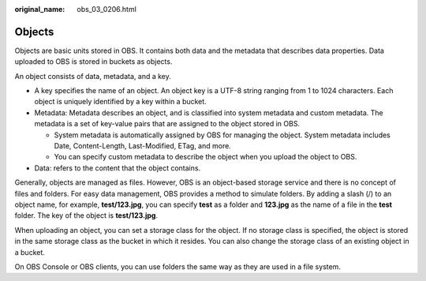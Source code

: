 :original_name: obs_03_0206.html

.. _obs_03_0206:

Objects
=======

Objects are basic units stored in OBS. It contains both data and the metadata that describes data properties. Data uploaded to OBS is stored in buckets as objects.

An object consists of data, metadata, and a key.

-  A key specifies the name of an object. An object key is a UTF-8 string ranging from 1 to 1024 characters. Each object is uniquely identified by a key within a bucket.
-  Metadata: Metadata describes an object, and is classified into system metadata and custom metadata. The metadata is a set of key-value pairs that are assigned to the object stored in OBS.

   -  System metadata is automatically assigned by OBS for managing the object. System metadata includes Date, Content-Length, Last-Modified, ETag, and more.
   -  You can specify custom metadata to describe the object when you upload the object to OBS.

-  Data: refers to the content that the object contains.

Generally, objects are managed as files. However, OBS is an object-based storage service and there is no concept of files and folders. For easy data management, OBS provides a method to simulate folders. By adding a slash (/) to an object name, for example, **test/123.jpg**, you can specify **test** as a folder and **123.jpg** as the name of a file in the **test** folder. The key of the object is **test/123.jpg**.

When uploading an object, you can set a storage class for the object. If no storage class is specified, the object is stored in the same storage class as the bucket in which it resides. You can also change the storage class of an existing object in a bucket.

On OBS Console or OBS clients, you can use folders the same way as they are used in a file system.
